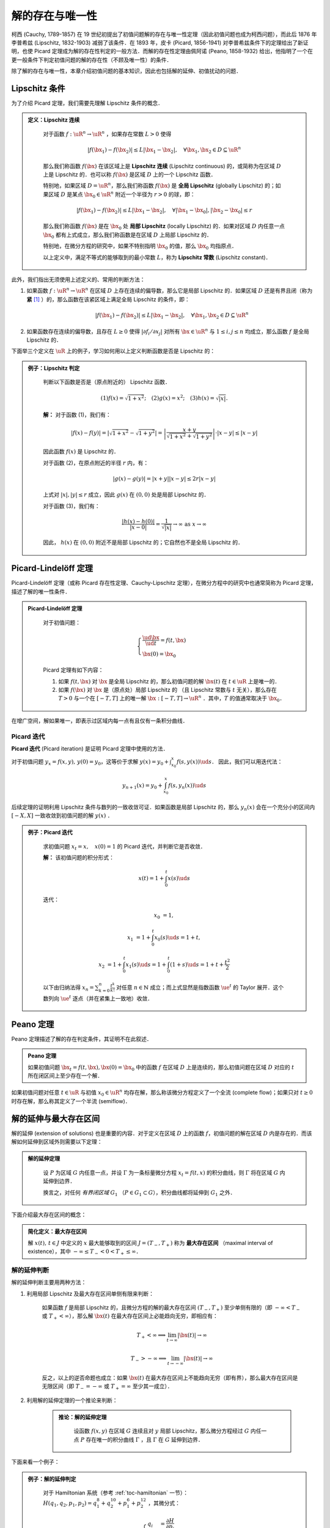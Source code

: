 
.. _toc-unique-and-exist:

解的存在与唯一性
===================

柯西 (Cauchy, 1789-1857) 在 19 世纪初提出了初值问题解的存在与唯一性定理（因此初值问题也成为柯西问题），而此后 1876 年李普希兹 (Lipschitz, 1832-1903) 减弱了该条件．在 1893 年，皮卡 (Picard, 1856-1941) 对李普希兹条件下的定理给出了新证明，也使 Picard 定理成为解的存在性判定的一般方法．而解的存在性定理由佩阿诺 (Peano, 1858-1932) 给出，他指明了一个在更一般条件下判定初值问题的解的存在性（不顾及唯一性）的条件．

除了解的存在与唯一性，本章介绍初值问题的基本知识，因此也包括解的延伸、初值扰动的问题．


Lipschitz 条件
-------------------

为了介绍 Picard 定理，我们需要先理解 Lipschitz 条件的概念．

.. admonition:: 定义：Lipschitz 连续
   :class: def

    对于函数 :math:`f: \uR^n \to \uR^n` ，如果存在常数 :math:`L>0` 使得

    .. math::

        |f(\bx_1) - f(\bx_2)| \leq L |\bx_1 - \bx_2|, \quad \forall \bx_1, \bx_2\in D\subseteq \uR^n

    那么我们称函数 :math:`f(\bx)` 在该区域上是 **Lipschitz 连续** (Lipschitz continuous) 的，或简称为在区域 :math:`D` 上是 Lipschitz 的．也可以称 :math:`f(\bx)` 是区域 :math:`D` 上的一个 Lipschitz 函数．
    
    特别地，如果区域 :math:`D=\uR^n`，那么我们称函数 :math:`f(\bx)` 是 **全局 Lipschitz** (globally Lipschitz) 的；如果区域 :math:`D` 是某点 :math:`\bx_0\in\uR^n` 附近一个半径为 :math:`r>0` 的球，即：

    .. math::

        |f(\bx_1) - f(\bx_2)| \leq L |\bx_1 - \bx_2|, \quad \forall |\bx_1-\bx_0|, |\bx_2-\bx_0|\leq r

    那么我们称函数 :math:`f(\bx)` 是在 :math:`\bx_0` 处 **局部 Lipschitz** (locally Lipschitz) 的．如果对区域 :math:`D` 内任意一点 :math:`\bx_0` 都有上式成立，那么我们称函数是在区域 :math:`D` 上局部 Lipschitz 的．
    
    特别地，在微分方程的研究中，如果不特别指明 :math:`\bx_0` 的值，那么 :math:`\bx_0` 均指原点．

    以上定义中，满足不等式的能够取到的最小常数 :math:`L`，称为 **Lipschitz 常数** (Lipschitz constant)．


此外，我们指出无须使用上述定义的、常用的判断方法：

1. 如果函数 :math:`f: \uR^n\to\uR^n` 在区域 :math:`D` 上存在连续的偏导数，那么它是局部 Lipschitz 的．如果区域 :math:`D` 还是有界且闭（称为 **紧** [#uae1]_ ）的，那么函数在该紧区域上满足全局 Lipschitz 的条件，即：

    .. math::

        |f(\bx_1) - f(\bx_2)| \leq L |\bx_1 - \bx_2|, \quad \forall \bx_1, \bx_2\in D\subseteq \uR^n

2. 如果函数存在连续的偏导数，且存在 :math:`L\geq 0` 使得 :math:`|\partial f_i/\partial x_j|` 对所有 :math:`\bx\in\uR^n` 与 :math:`1\leq i, j\leq n` 均成立，那么函数 :math:`f` 是全局 Lipschitz 的． 


下面举三个定义在 :math:`\uR` 上的例子，学习如何用以上定义判断函数是否是 Lipschitz 的：

.. admonition:: 例子：Lipschitz 判定
   :class: eg

    判断以下函数是否是（原点附近的） Lipschitz 函数．

    .. math::

        (1) f(x) = \sqrt{1+x^2}; \quad
        (2) g(x) = x^2; \quad
        (3) h(x) = \sqrt{|x|}.

    **解：** 对于函数 (1)，我们有：

    .. math::

        |f(x)-f(y)| = |\sqrt{1+x^2} - \sqrt{1+y^2}| 
        = \left| \frac{x+y}{\sqrt{1+x^2} + \sqrt{1+y^2}} \right|\cdot |x-y|
        \leq |x-y|
    
    因此函数 :math:`f(x)` 是 Lipschitz 的．
    
    对于函数 (2)，在原点附近的半径 :math:`r` 内，有：

    .. math::

        |g(x) - g(y)| = |x+y||x-y| \leq 2r|x-y|
    
    上式对 :math:`|x|, |y|\leq r` 成立，因此 :math:`g(x)` 在 :math:`(0,0)` 处是局部 Lipschitz 的．

    对于函数 (3)，我们有：

    .. math::

        \frac{|h(x) - h(0)|}{|x - 0|} = \frac{1}{\sqrt{|x|}} \to\infty \textrm{ as } x\to\infty

    因此， :math:`h(x)` 在 :math:`(0,0)` 附近不是局部 Lipschitz 的；它自然也不是全局 Lipschitz 的．


Picard-Lindelöff 定理
----------------------------

Picard-Lindelöff 定理（或称 Picard 存在性定理、Cauchy-Lipschitz 定理），在微分方程中的研究中也通常简称为 Picard 定理，描述了解的唯一性条件．

.. admonition:: Picard-Lindelöff 定理
   :class: def

    对于初值问题：

    .. math::

        \begin{cases}
        \frac{\ud \bx}{\ud t} = f(t, \bx) \\
        \bx(0) = \bx_0
        \end{cases}

    Picard 定理有如下内容：
    
    1. 如果 :math:`f(t, \bx)` 对 :math:`\bx` 是全局 Lipschitz 的，那么初值问题的解 :math:`\bx(t)` 在 :math:`t\in\uR` 上是唯一的．

    2. 如果 :math:`f(\bx)` 对 :math:`\bx` 是（原点处）局部 Lipschitz 的 （且 Lipschitz 常数与 :math:`t` 无关），那么存在 :math:`T>0` 与一个在 :math:`[-T, T]` 上的唯一解 :math:`\bx: [-T,T]\to \uR^n` ．其中，:math:`T` 的值通常取决于 :math:`\bx_0`．

在增广空间，解如果唯一，即表示过区域内每一点有且仅有一条积分曲线．


Picard 迭代
^^^^^^^^^^^^^^^^^^

**Picard 迭代** (Picard iteration) 是证明 Picard 定理中使用的方法．

对于初值问题 :math:`y_x = f(x,y),\, y(0)=y_0`，这等价于求解 :math:`y(x) = y_0 + \int_{x_0}^x f(s,y(x))\ud s`． 因此，我们可以用迭代法：

.. math::

    y_{n+1}(x) = y_0 + \int_{x_0}^x f(s, y_n(x))\ud s

后续定理的证明利用 Lipschitz 条件与数列的一致收敛可证．如果函数是局部 Lipschitz 的，那么 :math:`y_n(x)` 会在一个充分小的区间内 :math:`[-X, X]` 一致收敛到初值问题的解 :math:`y(x)` ．

.. admonition:: 例子：Picard 迭代
   :class: eg

    求初值问题 :math:`x_t = x,\quad x(0)=1` 的 Picard 迭代，并判断它是否收敛．

    **解：** 该初值问题的积分形式：

    .. math::

        x(t) = 1 + \int_0^t x(s) \ud s

    迭代：

    .. math::

        x_0 &= 1,

        x_1 &= 1 + \int_0^t x_0(s) \ud s = 1 + t,

        x_2 &= 1 + \int_0^t x_1(s) \ud s = 1 + \int_0^t (1+s) \ud s = 1 + t + \frac{t^2}{2}

    以下由归纳法得 :math:`x_n = \sum_{k=0}^n \frac{t^k}{k!}` 对任意 :math:`n\in \mathbb{N}` 成立；而上式显然是指数函数 :math:`\ue^t` 的 Taylor 展开．这个数列向 :math:`\ue^t` 逐点（并在紧集上一致地）收敛．


Peano 定理
------------

Peano 定理描述了解的存在判定条件，其证明不在此叙述．

.. admonition:: Peano 定理
   :class: def

   如果初值问题 :math:`\bx_t = f(t, \bx), \bx(0) = \bx_0` 中的函数 :math:`f` 在区域 :math:`D` 上是连续的，那么初值问题在区域 :math:`D` 对应的 :math:`t` 所在闭区间上至少存在一个解．

如果初值问题对任意 :math:`t\in\uR` 与初值 :math:`x_0\in\uR^n` 均存在解，那么称该微分方程定义了一个全流 (complete flow)；如果只对 :math:`t\geq 0` 时存在解，那么称其定义了一个半流 (semiflow)．


解的延伸与最大存在区间
-------------------------

解的延伸 (extension of solutions) 也是重要的内容．对于定义在区域 :math:`D` 上的函数 :math:`f`，初值问题的解在区域 :math:`D` 内是存在的．而该解如何延伸到区域外则需要以下定理：

.. admonition:: 解的延伸定理
   :class: def

    设 :math:`P` 为区域 :math:`G` 内任意一点，并设 :math:`\Gamma` 为一条标量微分方程 :math:`x_t = f(t,x)` 的积分曲线，则 :math:`\Gamma` 将在区域 :math:`G` 内延伸到边界．

    换言之，对任何 *有界闭区域* :math:`G_1` （:math:`P\in G_1\subset G`），积分曲线都将延伸到 :math:`G_1` 之外．

下面介绍最大存在区间的概念：

.. admonition:: 简化定义：最大存在区间

    解 :math:`x(t), \, t\in J` 中定义的 :math:`x` 最大能够取到的区间 :math:`J = (T_-, T_+)` 称为 **最大存在区间** （maximal interval of existence），其中 :math:`-\infty\leq T_- < 0 < T_+ \leq \infty`．


解的延伸判断
^^^^^^^^^^^^^^^^

解的延伸判断主要用两种方法：

1. 利用局部 Lipschitz 及最大存在区间单侧有限来判断：

    如果函数 :math:`f` 是局部 Lipschitz 的，且微分方程的解的最大存在区间 :math:`(T_-, T_+)` 至少单侧有限的（即 :math:`-\infty<T_-` 或 :math:`T_+<\infty`），那么解 :math:`\bx(t)` 在最大存在区间上必能趋向无穷，即相应有：

    .. math::

        T_+ < \infty \implies \lim_{t\to\infty} |\bx(t)|\to\infty 

        T_- > -\infty \implies \lim_{t\to-\infty} |\bx(t)|\to\infty

    反之，以上的逆否命题也成立：如果 :math:`\bx(t)` 在最大存在区间上不能趋向无穷（即有界），那么最大存在区间是无限区间（即 :math:`T_-=-\infty` 或 :math:`T_+=\infty` 至少其一成立）．

2. 利用解的延伸定理的一个推论来判断：

    .. admonition:: 推论：解的延伸定理
       :class: def

        设函数 :math:`f(x,y)` 在区域 :math:`G` 连续且对 :math:`y` 局部 Lipschitz，那么微分方程经过 :math:`G` 内任一点 :math:`P` 存在唯一的积分曲线 :math:`\Gamma` ，且 :math:`\Gamma` 在 :math:`G` 延伸到边界．

下面来看一个例子：

.. admonition:: 例子：解的延伸判定
   :class: eg

    对于 Hamiltonian 系统（参考 :ref:`toc-hamiltonian` 一节）： :math:`H(q_1,q_2,p_1,p_2) = q_1^8 + q_2^{10} + p_1^6 + p_2^{12}` ，其微分式：

    .. math::

        \begin{cases}
        q_i &= \frac{\partial H}{\partial p_i} \\
        p_i &= -\frac{\partial H}{\partial q_i}
        \end{cases}

    判断该动力系统的解的延伸性．

    **解：** 在此 Hamiltonian 系统中，轨线只能出现在 :math:`H=C` 这个 :math:`\uR^4` 上的有界区域内．因此，该方程的解是有界的．由局部 Lipschitz 与解的有界性，我们可知解在 :math:`t\in\uR` 上存在．


初值扰动对解的影响*
----------------------

先介绍一个引理：

.. admonition:: 引理：Grönwall–Bellman 不等式
   :class: def

    设 :math:`\psi: [0,\infty) \to \uR` 是一个满足下式的连续函数：

    .. math::

        \psi(t) \leq \psi_0 + M\int^t_0 \psi(s)\ud s
    
    对 :math:`t\geq 0` 恒成立，其中 :math:`\psi_0, M` 均为常数．那么，我们有下式对 :math:`t\geq 0` 恒成立：

    .. math::

        \psi (t) \leq \psi_0 \ue^{Mt} 

    **证明：** 令 :math:`g(t) = \psi_0 + M\int^t_0 \psi(s)\ud s` ，那么有 :math:`\psi\leq g` ．对 :math:`g` 微分，得到： :math:`g_t = M\psi \leq Mg` ，并推知 :math:`\left(\ue^{-Mt}g\right)_t \leq 0` ．由此，我们知道 :math:`\ue^{-Mt}g` 随 :math:`t` 是单调不增的，也就有 :math:`\ue^{-Mt}g(t) \leq \ue^{0}g(0) = \psi_0` ，因此 :math:`g(t)\leq \psi_0 \ue^{Mt}` ．又由 :math:`\psi\leq g` ，证毕．

再介绍如下定理：

.. admonition:: 定理

    设紧集 :math:`E\subset \uR^n` 上的函数 :math:`f: E\to \uR^n` 是在 :math:`E` 上 Lipschitz 的，且有 Lipschitz 常数 :math:`M` ．如果 :math:`x, y: I\subset \uR \to \uR^n` 分别是初值问题 :math:`IVP(f, x_0)` 与 :math:`IVP(f, y_0)` 在包含 :math:`t=0` 的公有域 :math:`I` 上的解，那么有：

    .. math::

        |x(t) - y(t)| \leq |x_0 - y_0|\ue^{|M|t}.

    对任意 :math:`t\in I` 均成立．

    **证明：** 将微分方程改写为 :math:`x(t) = x_0+\int_0^t f(x(s)) \ud s, y(t) = y_0+\int_0^t f(y(s)) \ud s` ，那么相减有：

    .. math::

        x(t) - y(t) &= (x_0 - y_0) + \int_0^t [f(x(s)) - f(y(s))]\ud s

        |x(t) - y(t)| &\leq |x_0 - y_0| + |\int_0^t [f(x(s)) - f(y(s))]\ud s|

        &\leq |x_0 - y_0| + M\int_0^t |x(s) - y(s)|\ud s \quad \textrm{(Lipschitz)}

    根据 Grönwall–Bellman 不等式，令 :math:`\psi(t) = |x(t) - y(t)|` ，那么对 :math:`t\geq 0`：

    .. math::

        |x(t) - y(t)| \leq |x_0 - y_0|\ue^{Mt}

    用 :math:`-t` 代替以上证明中的 :math:`t` 即可证明 :math:`t\in I` 的情形．

以上定理说明了，如果微分方程的两个初值有较小的差异，那么它们的解在某个时间尺度内也会相距较近．

.. rubric:: 注释

.. [#uae1] 有界 (bounded) 且闭 (close) 的也称为紧 (compact) 的．例如，我们常把有界闭集称为紧集．

